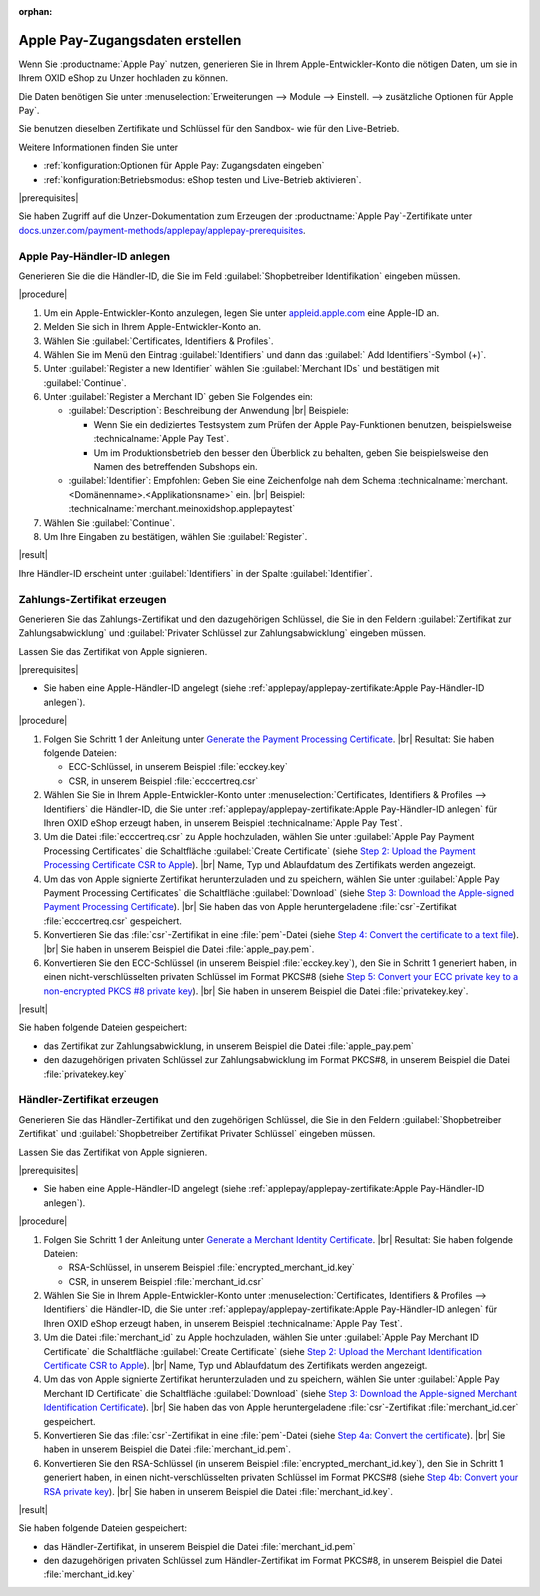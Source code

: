 :orphan:
Apple Pay-Zugangsdaten erstellen
================================

Wenn Sie :productname:`Apple Pay` nutzen, generieren Sie in Ihrem Apple-Entwickler-Konto die nötigen Daten, um sie in Ihrem OXID eShop zu Unzer hochladen zu können.

Die Daten benötigen Sie unter :menuselection:`Erweiterungen --> Module --> Einstell. --> zusätzliche Optionen für Apple Pay`.

Sie benutzen dieselben Zertifikate und Schlüssel für den Sandbox- wie für den Live-Betrieb.

Weitere Informationen finden Sie unter

* :ref:`konfiguration:Optionen für Apple Pay: Zugangsdaten eingeben`
* :ref:`konfiguration:Betriebsmodus: eShop testen und Live-Betrieb aktivieren`.

|prerequisites|

Sie haben Zugriff auf die Unzer-Dokumentation zum Erzeugen der :productname:`Apple Pay`-Zertifikate unter `docs.unzer.com/payment-methods/applepay/applepay-prerequisites <https://docs.unzer.com/payment-methods/applepay/applepay-prerequisites>`_.

Apple Pay-Händler-ID anlegen
----------------------------

Generieren Sie die die Händler-ID, die Sie im Feld :guilabel:`Shopbetreiber Identifikation` eingeben müssen.



|procedure|

1. Um ein Apple-Entwickler-Konto anzulegen, legen Sie unter `appleid.apple.com <https://appleid.apple.com/>`_ eine Apple-ID an.
#. Melden Sie sich in Ihrem Apple-Entwickler-Konto an.
#. Wählen Sie :guilabel:`Certificates, Identifiers & Profiles`.
#. Wählen Sie im Menü den Eintrag :guilabel:`Identifiers` und dann das :guilabel:` Add Identifiers`-Symbol (+)`.
#. Unter :guilabel:`Register a new Identifier` wählen Sie :guilabel:`Merchant IDs` und bestätigen mit :guilabel:`Continue`.
#. Unter :guilabel:`Register a Merchant ID` geben Sie Folgendes ein:

   * :guilabel:`Description`: Beschreibung der Anwendung
     |br|
     Beispiele:

     * Wenn Sie ein dediziertes Testsystem zum Prüfen der Apple Pay-Funktionen benutzen, beispielsweise :technicalname:`Apple Pay Test`.
     * Um im Produktionsbetrieb den besser den Überblick zu behalten, geben Sie beispielsweise den Namen des betreffenden Subshops ein.
   * :guilabel:`Identifier`: Empfohlen: Geben Sie eine Zeichenfolge nah dem Schema :technicalname:`merchant.<Domänenname>.<Applikationsname>` ein.
     |br|
     Beispiel: :technicalname:`merchant.meinoxidshop.applepaytest`

#. Wählen Sie :guilabel:`Continue`.
#. Um Ihre Eingaben zu bestätigen, wählen Sie :guilabel:`Register`.

|result|

Ihre Händler-ID erscheint unter :guilabel:`Identifiers` in der Spalte :guilabel:`Identifier`.

Zahlungs-Zertifikat erzeugen
----------------------------

Generieren Sie das Zahlungs-Zertifikat und den dazugehörigen Schlüssel, die Sie in den Feldern :guilabel:`Zertifikat zur Zahlungsabwicklung` und :guilabel:`Privater Schlüssel zur Zahlungsabwicklung` eingeben müssen.

Lassen Sie das Zertifikat von Apple signieren.

|prerequisites|

* Sie haben eine Apple-Händler-ID angelegt (siehe :ref:`applepay/applepay-zertifikate:Apple Pay-Händler-ID anlegen`).


|procedure|

1. Folgen Sie Schritt 1 der Anleitung unter `Generate the Payment Processing Certificate <https://docs.unzer.com/payment-methods/applepay/applepay-prerequisites/#generate-the-payment-processing-certificate>`_.
   |br|
   Resultat: Sie haben folgende Dateien:

   * ECC-Schlüssel, in unserem Beispiel :file:`ecckey.key`
   * CSR, in unserem Beispiel :file:`ecccertreq.csr`

#. Wählen Sie Sie in Ihrem Apple-Entwickler-Konto unter :menuselection:`Certificates, Identifiers & Profiles --> Identifiers` die Händler-ID, die Sie unter :ref:`applepay/applepay-zertifikate:Apple Pay-Händler-ID anlegen` für Ihren OXID eShop erzeugt haben, in unserem Beispiel :technicalname:`Apple Pay Test`.
#. Um die Datei :file:`ecccertreq.csr` zu Apple hochzuladen, wählen Sie unter :guilabel:`Apple Pay Payment Processing Certificates` die Schaltfläche :guilabel:`Create Certificate` (siehe `Step 2: Upload the Payment Processing Certificate CSR to Apple <https://docs.unzer.com/payment-methods/applepay/applepay-prerequisites/#step-2-upload-the-payment-processing-certificate-csr-to-apple>`_).
   |br|
   Name, Typ und Ablaufdatum des Zertifikats werden angezeigt.
#. Um das von Apple signierte Zertifikat herunterzuladen und zu speichern, wählen Sie unter :guilabel:`Apple Pay Payment Processing Certificates` die Schaltfläche :guilabel:`Download` (siehe `Step 3: Download the Apple-signed Payment Processing Certificate <https://docs.unzer.com/payment-methods/applepay/applepay-prerequisites/#step-3-download-the-apple-signed-payment-processing-certificate>`_).
   |br|
   Sie haben das von Apple heruntergeladene :file:`csr`-Zertifikat :file:`ecccertreq.csr` gespeichert.
#. Konvertieren Sie das :file:`csr`-Zertifikat in eine :file:`pem`-Datei (siehe `Step 4: Convert the certificate to a text file <https://docs.unzer.com/payment-methods/applepay/applepay-prerequisites/#step-4-convert-the-certificate-to-a-text-file>`_).
   |br|
   Sie haben in unserem Beispiel die Datei :file:`apple_pay.pem`.
#. Konvertieren Sie den ECC-Schlüssel (in unserem Beispiel :file:`ecckey.key`), den Sie in Schritt 1 generiert haben, in einen nicht-verschlüsselten privaten Schlüssel im Format PKCS#8 (siehe `Step 5: Convert your ECC private key to a non-encrypted PKCS #8 private key <https://docs.unzer.com/payment-methods/applepay/applepay-prerequisites/#step-5-convert-your-ecc-private-key-to-a-non-encrypted-pkcs-8-private-key>`_).
   |br|
   Sie haben in unserem Beispiel die Datei :file:`privatekey.key`.

|result|

Sie haben folgende Dateien gespeichert:

* das Zertifikat zur Zahlungsabwicklung, in unserem Beispiel die Datei :file:`apple_pay.pem`
* den dazugehörigen privaten Schlüssel zur Zahlungsabwicklung im Format PKCS#8, in unserem Beispiel die Datei :file:`privatekey.key`


Händler-Zertifikat erzeugen
---------------------------

Generieren Sie das Händler-Zertifikat und den zugehörigen Schlüssel, die Sie in den Feldern :guilabel:`Shopbetreiber Zertifikat` und :guilabel:`Shopbetreiber Zertifikat Privater Schlüssel` eingeben müssen.

Lassen Sie das Zertifikat von Apple signieren.

|prerequisites|

* Sie haben eine Apple-Händler-ID angelegt (siehe :ref:`applepay/applepay-zertifikate:Apple Pay-Händler-ID anlegen`).

|procedure|

1. Folgen Sie Schritt 1 der Anleitung unter `Generate a Merchant Identity Certificate <https://docs.unzer.com/payment-methods/applepay/applepay-prerequisites/#generate-a-merchant-identity-certificate>`_.
   |br|
   Resultat: Sie haben folgende Dateien:

   * RSA-Schlüssel, in unserem Beispiel :file:`encrypted_merchant_id.key`
   * CSR, in unserem Beispiel :file:`merchant_id.csr`

#. Wählen Sie Sie in Ihrem Apple-Entwickler-Konto unter :menuselection:`Certificates, Identifiers & Profiles --> Identifiers` die Händler-ID, die Sie unter :ref:`applepay/applepay-zertifikate:Apple Pay-Händler-ID anlegen` für Ihren OXID eShop erzeugt haben, in unserem Beispiel :technicalname:`Apple Pay Test`.
#. Um die Datei :file:`merchant_id` zu Apple hochzuladen, wählen Sie unter :guilabel:`Apple Pay Merchant ID Certificate` die Schaltfläche :guilabel:`Create Certificate` (siehe `Step 2: Upload the Merchant Identification Certificate CSR to Apple <https://docs.unzer.com/payment-methods/applepay/applepay-prerequisites/#step-2-upload-the-merchant-identification-certificate-csr-to-apple>`_).
   |br|
   Name, Typ und Ablaufdatum des Zertifikats werden angezeigt.
#. Um das von Apple signierte Zertifikat herunterzuladen und zu speichern, wählen Sie unter :guilabel:`Apple Pay Merchant ID Certificate` die Schaltfläche :guilabel:`Download` (siehe `Step 3: Download the Apple-signed Merchant Identification Certificate <https://docs.unzer.com/payment-methods/applepay/applepay-prerequisites/#step-3-download-the-apple-signed-merchant-identification-certificate>`_).
   |br|
   Sie haben das von Apple heruntergeladene :file:`csr`-Zertifikat :file:`merchant_id.cer` gespeichert.
#. Konvertieren Sie das :file:`csr`-Zertifikat in eine :file:`pem`-Datei (siehe `Step 4a: Convert the certificate <https://docs.unzer.com/payment-methods/applepay/applepay-prerequisites/#convert-the-certificate>`_).
   |br|
   Sie haben in unserem Beispiel die Datei :file:`merchant_id.pem`.
#. Konvertieren Sie den RSA-Schlüssel (in unserem Beispiel :file:`encrypted_merchant_id.key`), den Sie in Schritt 1 generiert haben, in einen nicht-verschlüsselten privaten Schlüssel im Format PKCS#8 (siehe `Step 4b: Convert your RSA private key <https://docs.unzer.com/payment-methods/applepay/applepay-prerequisites/#convert-your-rsa-private-key>`_).
   |br|
   Sie haben in unserem Beispiel die Datei :file:`merchant_id.key`.

|result|

Sie haben folgende Dateien gespeichert:

* das Händler-Zertifikat, in unserem Beispiel die Datei :file:`merchant_id.pem`
* den dazugehörigen privaten Schlüssel zum Händler-Zertifikat im Format PKCS#8, in unserem Beispiel die Datei :file:`merchant_id.key`


